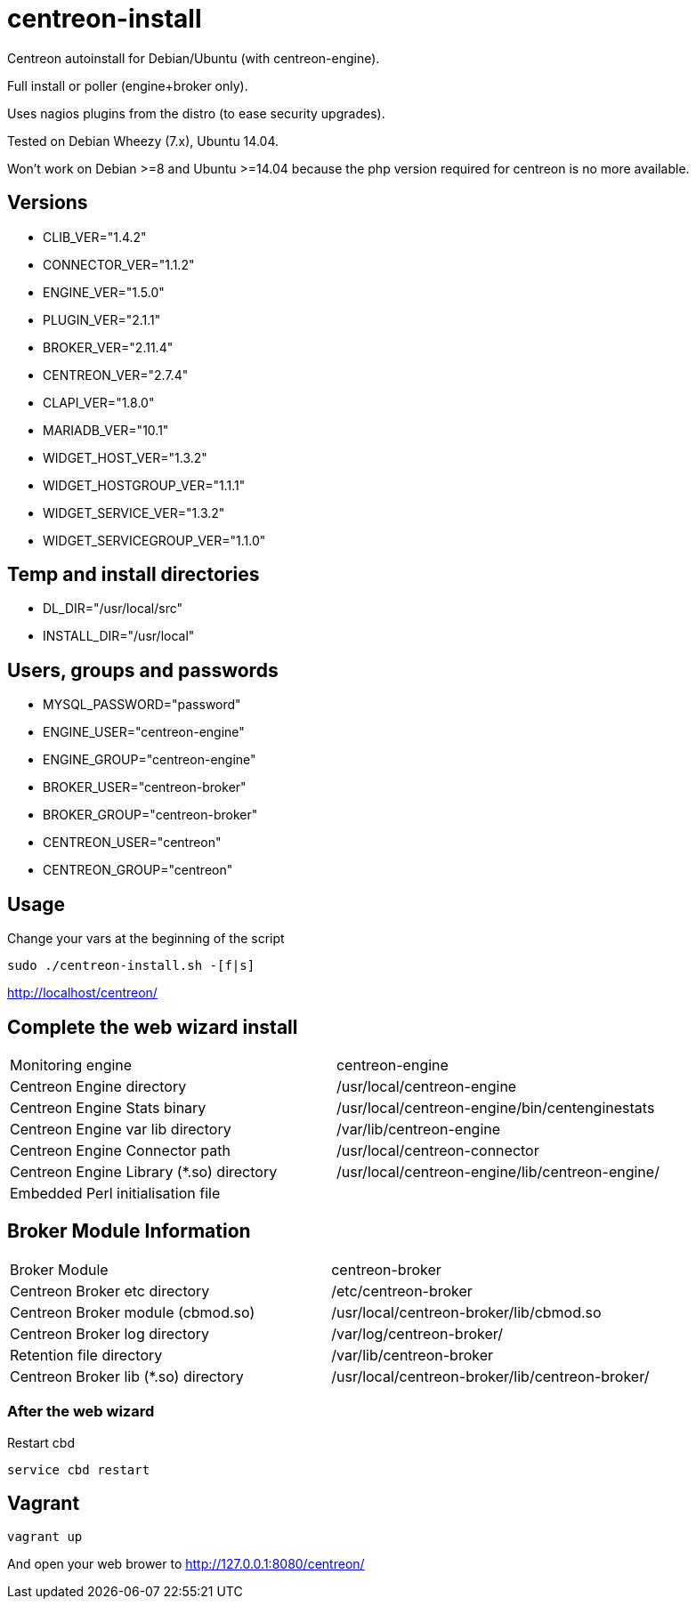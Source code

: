 centreon-install
================

Centreon autoinstall for Debian/Ubuntu (with centreon-engine).

Full install or poller (engine+broker only).

Uses nagios plugins from the distro (to ease security upgrades).

Tested on Debian Wheezy (7.x), Ubuntu 14.04.

Won't work on Debian >=8 and Ubuntu >=14.04 because the php version
required for centreon is no more available.


== Versions
- CLIB_VER="1.4.2"
- CONNECTOR_VER="1.1.2"
- ENGINE_VER="1.5.0"
- PLUGIN_VER="2.1.1"
- BROKER_VER="2.11.4"
- CENTREON_VER="2.7.4"
- CLAPI_VER="1.8.0"
- MARIADB_VER="10.1"
- WIDGET_HOST_VER="1.3.2"
- WIDGET_HOSTGROUP_VER="1.1.1"
- WIDGET_SERVICE_VER="1.3.2"
- WIDGET_SERVICEGROUP_VER="1.1.0"

== Temp and install directories

- DL_DIR="/usr/local/src"
- INSTALL_DIR="/usr/local"

== Users, groups and passwords

- MYSQL_PASSWORD="password"
- ENGINE_USER="centreon-engine"
- ENGINE_GROUP="centreon-engine"
- BROKER_USER="centreon-broker"
- BROKER_GROUP="centreon-broker"
- CENTREON_USER="centreon"
- CENTREON_GROUP="centreon"

== Usage

Change your vars at the beginning of the script

----
sudo ./centreon-install.sh -[f|s] 
      
----

http://localhost/centreon/

== Complete the web wizard install

|===
| Monitoring engine                        | centreon-engine
| Centreon Engine directory                | /usr/local/centreon-engine
| Centreon Engine Stats binary             | /usr/local/centreon-engine/bin/centenginestats
| Centreon Engine var lib directory        | /var/lib/centreon-engine
| Centreon Engine Connector path           | /usr/local/centreon-connector
| Centreon Engine Library (*.so) directory | /usr/local/centreon-engine/lib/centreon-engine/
| Embedded Perl initialisation file        |
|===

== Broker Module Information

|===
|Broker Module                        | centreon-broker
|Centreon Broker etc directory        | /etc/centreon-broker
|Centreon Broker module (cbmod.so)    | /usr/local/centreon-broker/lib/cbmod.so
|Centreon Broker log directory        | /var/log/centreon-broker/
|Retention file directory             | /var/lib/centreon-broker
|Centreon Broker lib (*.so) directory | /usr/local/centreon-broker/lib/centreon-broker/
|===

=== After the web wizard

.Restart cbd
----
service cbd restart
----

== Vagrant

----
vagrant up
----

And open your web brower to http://127.0.0.1:8080/centreon/
